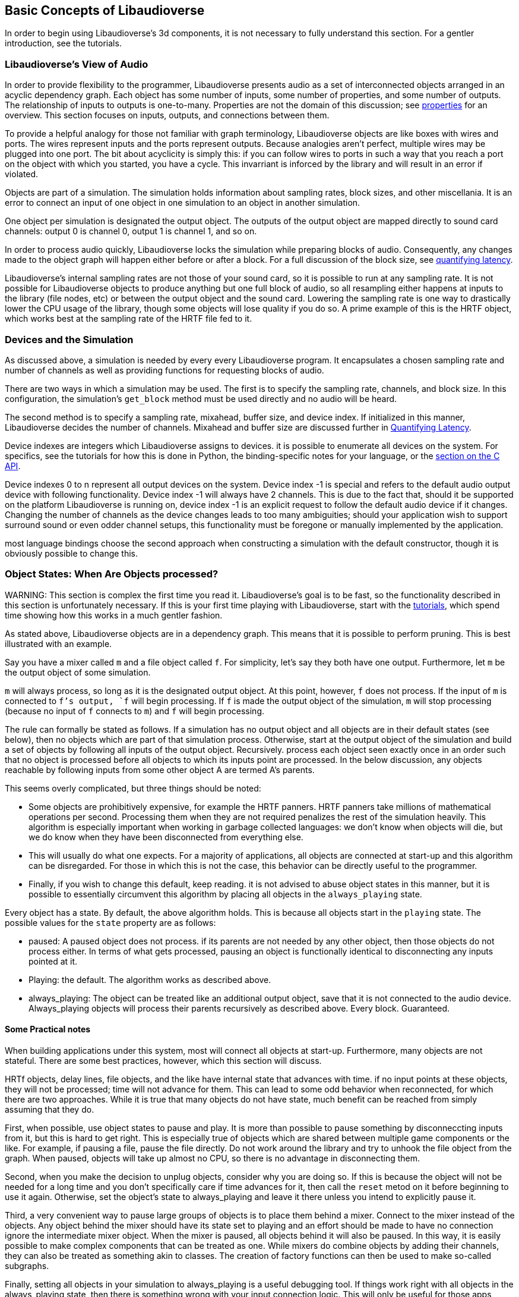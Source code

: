 [[basics]]
== Basic Concepts of Libaudioverse

In order to begin using Libaudioverse's 3d components, it is not necessary to fully understand this section.
For a gentler introduction, see the tutorials.

[[view-of-audio]]
=== Libaudioverse's View of Audio

In order to provide flexibility to the programmer, Libaudioverse presents audio as a set of interconnected objects arranged in an acyclic dependency graph.
Each object has some number of inputs, some number of properties, and some number of outputs.
The relationship of inputs to outputs is one-to-many.
Properties are not the domain of this discussion; see <<basics-properties,properties>> for an overview.
This section focuses on inputs, outputs, and connections between them.

To provide a helpful analogy for those not familiar with graph terminology, Libaudioverse objects are like boxes with wires and ports.
The wires represent inputs and the ports represent outputs.
Because analogies aren't perfect, multiple wires may be plugged into one port.
The bit about acyclicity is simply this: if you can follow wires to ports in such a way that you reach a port on the object with which you started, you have a cycle.
This invarriant is inforced by the library and will result in an error if violated.

Objects are part of a simulation.  The simulation holds information about sampling rates, block sizes, and other miscellania.
It is an error to connect an input of one object in one simulation to an object in another simulation.

One object per simulation is designated the output object.
The outputs of the output object are mapped directly to sound card channels: output 0 is channel 0, output 1 is channel 1, and so on.

In order to process audio quickly, Libaudioverse locks the simulation while preparing blocks of audio.
Consequently, any changes made to the object graph will happen either before or after a block.
For a full discussion of the block size, see <<quantifying-latency,quantifying latency>>.

Libaudioverse's internal sampling rates are not those of your sound card, so it is possible to run at any sampling rate.
It is not possible for Libaudioverse objects to produce anything but one full block of audio, so all resampling either happens at inputs to the library (file nodes, etc) or between the output object and the sound card.
Lowering the sampling rate is one way to drastically lower the CPU usage of the library, though some objects will lose quality if you do so.
A prime example of this is the HRTF object, which works best at the sampling rate of the HRTF file fed to it.

[[basics-devices-and-simulations]]
=== Devices and the Simulation

As discussed above, a simulation is needed by every every Libaudioverse program.
It encapsulates a chosen sampling rate and number of channels as well as providing functions for requesting blocks of audio.

There are two ways in which a simulation may be used.
The first is to specify the sampling rate, channels, and block size.
In this configuration, the simulation's `get_block` method must be used directly and no audio will be heard.

The second method is to specify a sampling rate, mixahead, buffer size, and device index.
If initialized in this manner, Libaudioverse decides the number of channels.
Mixahead and buffer size are discussed further in <<quantifying-latency,Quantifying Latency>>.

Device indexes are integers which Libaudioverse assigns to devices.
it is possible to enumerate all devices on the system.
For specifics, see the tutorials for how this is done in Python, the binding-specific notes for your language, or the <<c-api,section on the C API>>.

Device indexes 0 to n represent all output devices on the system.
Device index -1 is special and refers to the default audio output device with following functionality.
Device index -1 will always have 2 channels.
This is due to the fact that, should it be supported on the platform Libaudioverse is running on, device index -1 is an explicit request to follow the default audio device if it changes.
Changing the number of channels as the device changes leads to too many ambiguities; should your application wish to support surround sound or even odder channel setups, this functionality must be foregone or manually implemented by the application.

most language bindings choose the second approach when constructing a simulation with the default constructor, though it is obviously possible to change this.

[[basics-object-states]]
=== Object States: When Are Objects processed?

WARNING:
This section is complex the first time you read it.
Libaudioverse's goal is to be fast, so the functionality described in this section is unfortunately necessary.
If this is your first time playing with Libaudioverse, start with the <<tutorials,tutorials>>, which spend time showing how this works in a much gentler fashion.

As stated above, Libaudioverse objects are in a dependency graph.  This means that it is possible to perform pruning.  This is best illustrated with an example.

Say you have a mixer called `m` and a file object called `f`.  For simplicity, let's say they both have one output.  Furthermore, let `m` be the output object of some simulation.

`m` will always process, so long as it is the designated output object.
At this point, however, `f` does not process.
If the input of `m` is connected to `f`'s output, `f` will begin processing.
If `f` is made the output object of the simulation, `m` will stop processing (because no input of `f` connects to `m`) and `f` will begin processing.

The rule can formally be stated as follows.
If a simulation has no output object and all objects are in their default states (see below), then no objects which are part of that simulation process.
Otherwise, start at the output object of the simulation and build a set of objects by following all inputs of the output object.
Recursively.  process each object seen exactly once in an order such that no object is processed before all objects to which its inputs point are processed.
In the below discussion, any objects reachable by following inputs from some other object A are termed A's  parents.

This seems overly complicated, but three things should be noted:

- Some objects are prohibitively expensive, for example the HRTF panners.
HRTF panners take millions of mathematical operations per second.
Processing them when they are not required penalizes the rest of the simulation heavily.
This algorithm is especially important when working in garbage collected languages: we don't know when objects will die, but we do know when they have been disconnected from everything else.

- This will usually do what one expects.
For a majority of applications, all objects are connected at start-up and this algorithm can be disregarded.
For those in which this is not the case, this behavior can be directly useful to the programmer.

- Finally, if you wish to change this default, keep reading.
it is not advised to abuse object states in this manner, but it is possible to essentially circumvent this algorithm by placing all objects in the `always_playing` state.

Every object has a state.
By default, the above algorithm holds.
This is because all objects start in the `playing` state.
The possible values for the `state` property are as follows:

- paused: A paused object does not process.
if its parents are not needed by any other object, then those objects do not process either.
In terms of what gets processed, pausing an object is functionally identical to disconnecting any inputs pointed at it.

- Playing: the default.
The algorithm works as described above.

- always_playing: The object can be treated like an additional output object, save that it is not connected to the audio device.
Always_playing objects will process their parents recursively as described above.
Every block.
Guaranteed.

==== Some Practical notes

When building applications under this system, most will connect all objects at start-up.  Furthermore, many objects are not stateful.  There are some best practices, however, which this section will discuss.

HRTf objects, delay lines, file objects, and the like have internal state that advances with time.
if no input points at these objects, they will not be processed; time will not advance for them.
This can lead to some odd behavior when reconnected, for which there are two approaches.
While it is true that many objects do not have state, much benefit can be reached from simply assuming that they do.

First, when possible, use object states to pause and play.
It is more than possible to pause something by disconneccting inputs from it, but this is hard to get right.
This is especially true of objects which are shared between multiple game components or the like.
For example, if pausing a file, pause the file directly.
Do not work around the library and try to unhook the file object from the graph.
When paused, objects will take up almost no CPU, so there is no advantage in disconnecting them.

Second, when you make the decision to unplug objects, consider why you are doing so.
If this is because the object will not be needed for a long time and you don't specifically care if time advances for it, then call the `reset` metod on it before beginning to use it again.
Otherwise, set the object's state to always_playing and leave it there unless you intend to explicitly pause it.

Third, a very convenient way to pause large groups of objects is to place them behind a mixer.
Connect to the mixer instead of the objects.
Any object behind the mixer should have its state set to playing and an effort should be made to have no connection ignore the intermediate mixer object.
When the mixer is paused, all objects behind it will also be paused.
In this way, it is easily possible to make complex components that can be treated as one.
While mixers do combine objects by adding their channels, they can also be treated as something akin to classes.
The creation of factory functions can then be used to make so-called subgraphs.

Finally, setting all objects in your simulation to always_playing is a useful debugging tool.
If things work right with all objects in the always_playing state, then there is something wrong with your input connection logic.
This will only be useful for those apps which spend large amounts of time changing where inputs go, but is worth mentioning nonetheless.

[[basics-properties]]
=== Properties

In order to function in a language-agnostic manner, communicating with Libaudioverse is performed primarily through setting properties.
Examples include file names, delay line lengths, and positions of objects in 3D space.
In the view of Libaudioverse, your code is not requesting a service; it is asserting that specific conditions are true.
The philosophical difference is simple: in Libaudioverse, you state that a 3D source is at (3, 0, 3).  You do not request that libaudioverse move it there.

properties have a type, default value, name, and range.
There are many different types of properties, which are enumerated below.
The <<object-reference,Object Reference>> contains a reference of the properties on various objects,
the <<bindings,Bindings>> secction tells you how properties are bound to your language, and the <<c-api,C API>> section discusses the functions and constants used with properties for those working at that level.

The types of Libaudioverse properties are as follows:

- Boolean.
Boolean properties are a special case of integer properties with the range [0, 1].
They are used in the same manner as integer properties from the C API.
They exist so that languages which provide a boolean type may take advantage of it; bindings will bind boolean properties to true/false whenever possible.

- Integer.
Integer properties are signed 32-bit integers, typically used to accept enumeration values or to represent other quantities that are discrete.
A good example of an integer property is the state property, available on all objects; the state property may be set to one of the `Lav_OBJSTATE` constants.
Whenever possible, integer properties have an associated enumeration.
This information is used by the bindings to allow one to use symbolic constants rather than memorized integral values.
Again, the <<bindings,Bindings>> section discusses how this works for your language.

- Float.
Float properties represent volumes, pitches, and other low-precision decimal qualities as a 32-bit floating point value.

- Double.
Double properties are rarely used and exist primarily for high-precision timing information and deltas.
Double properties are the 64-bit double from C.

- Float3.
Float3 properties are a fast path for vectors, which also have the side effect of forcing atomic updates.
Float3 properties are used primarily in the 3D audio API for position information.

- Float6.
Float6 properties are rarely used and are a set of 6 packed floats.
usually, float6 properties are used for pairs of vectors which must be atompically updated;
an example of this is the orientation of the listener in the 3d audio objects.

- Strings.
Exactly what they sound like.
There isn't much to say about them, save that if you don't know what they are, you've got problems.

There are two further property types which should be discussed together: array of ints and array of floats.
Both of these are used only for the most advanced objects and both are intensionally designed to be inefficient.
While it is possible to perform partial updates of these properties in C, bindings will usually bind them to force whole, atomic updates of the entire array.
Arrays are not meant for large lists of ints or floats; in this case, Libaudioverse will either expect a file or provide dedicated functions on a per-object basis.
The only way to read arrays is to copy to buffers owned by the application.
This is due to Libaudioverse's policy of never exposing internnal memory. Ever.

[[quantifying-latency]]
=== Quantifying Latency: the Block Size and the Mixahead
